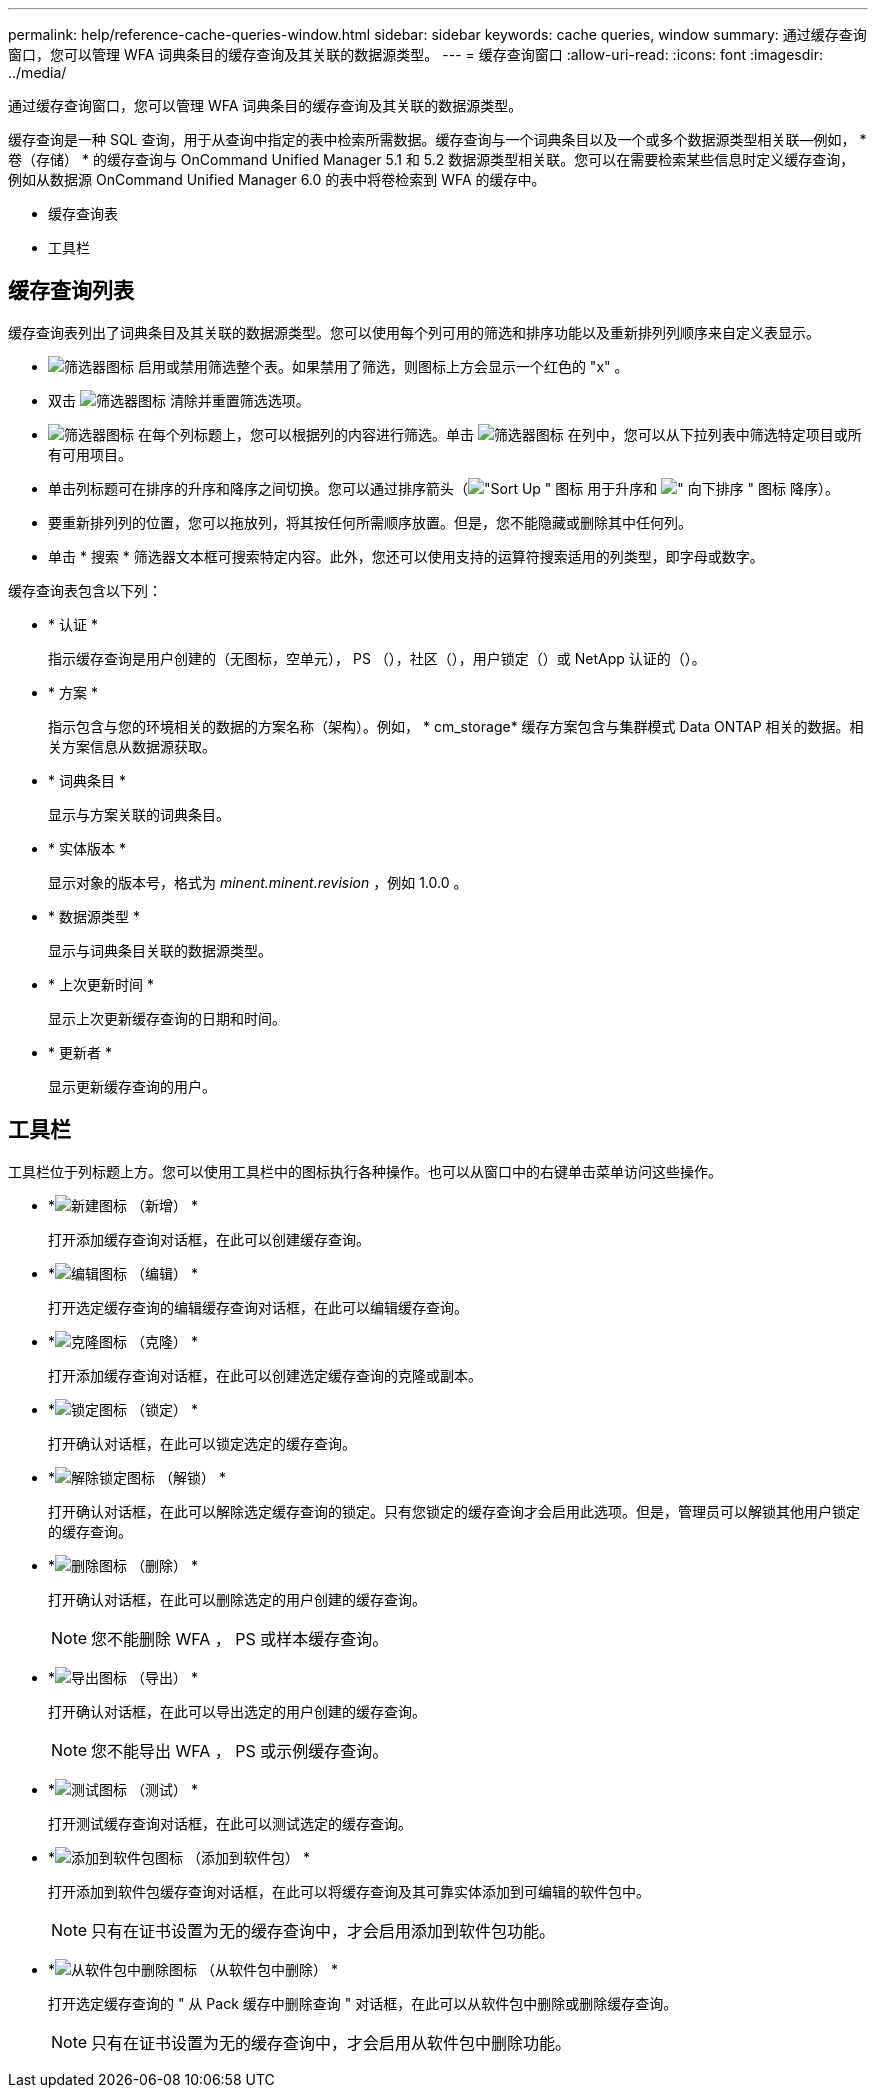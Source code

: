 ---
permalink: help/reference-cache-queries-window.html 
sidebar: sidebar 
keywords: cache queries, window 
summary: 通过缓存查询窗口，您可以管理 WFA 词典条目的缓存查询及其关联的数据源类型。 
---
= 缓存查询窗口
:allow-uri-read: 
:icons: font
:imagesdir: ../media/


[role="lead"]
通过缓存查询窗口，您可以管理 WFA 词典条目的缓存查询及其关联的数据源类型。

缓存查询是一种 SQL 查询，用于从查询中指定的表中检索所需数据。缓存查询与一个词典条目以及一个或多个数据源类型相关联—例如， * 卷（存储） * 的缓存查询与 OnCommand Unified Manager 5.1 和 5.2 数据源类型相关联。您可以在需要检索某些信息时定义缓存查询，例如从数据源 OnCommand Unified Manager 6.0 的表中将卷检索到 WFA 的缓存中。

* 缓存查询表
* 工具栏




== 缓存查询列表

缓存查询表列出了词典条目及其关联的数据源类型。您可以使用每个列可用的筛选和排序功能以及重新排列列顺序来自定义表显示。

* image:../media/filter_icon_wfa.gif["筛选器图标"] 启用或禁用筛选整个表。如果禁用了筛选，则图标上方会显示一个红色的 "x" 。
* 双击 image:../media/filter_icon_wfa.gif["筛选器图标"] 清除并重置筛选选项。
* image:../media/wfa_filter_icon.gif["筛选器图标"] 在每个列标题上，您可以根据列的内容进行筛选。单击 image:../media/wfa_filter_icon.gif["筛选器图标"] 在列中，您可以从下拉列表中筛选特定项目或所有可用项目。
* 单击列标题可在排序的升序和降序之间切换。您可以通过排序箭头（image:../media/wfa_sortarrow_up_icon.gif["\"Sort Up \" 图标"] 用于升序和 image:../media/wfa_sortarrow_down_icon.gif["\" 向下排序 \" 图标"] 降序）。
* 要重新排列列的位置，您可以拖放列，将其按任何所需顺序放置。但是，您不能隐藏或删除其中任何列。
* 单击 * 搜索 * 筛选器文本框可搜索特定内容。此外，您还可以使用支持的运算符搜索适用的列类型，即字母或数字。


缓存查询表包含以下列：

* * 认证 *
+
指示缓存查询是用户创建的（无图标，空单元）， PS （image:../media/ps_certified_icon_wfa.gif[""]），社区（image:../media/community_certification.gif[""]），用户锁定（image:../media/lock_icon_wfa.gif[""]）或 NetApp 认证的（image:../media/netapp_certified.gif[""]）。

* * 方案 *
+
指示包含与您的环境相关的数据的方案名称（架构）。例如， * cm_storage* 缓存方案包含与集群模式 Data ONTAP 相关的数据。相关方案信息从数据源获取。

* * 词典条目 *
+
显示与方案关联的词典条目。

* * 实体版本 *
+
显示对象的版本号，格式为 _minent.minent.revision_ ，例如 1.0.0 。

* * 数据源类型 *
+
显示与词典条目关联的数据源类型。

* * 上次更新时间 *
+
显示上次更新缓存查询的日期和时间。

* * 更新者 *
+
显示更新缓存查询的用户。





== 工具栏

工具栏位于列标题上方。您可以使用工具栏中的图标执行各种操作。也可以从窗口中的右键单击菜单访问这些操作。

* *image:../media/new_wfa_icon.gif["新建图标"] （新增） *
+
打开添加缓存查询对话框，在此可以创建缓存查询。

* *image:../media/edit_wfa_icon.gif["编辑图标"] （编辑） *
+
打开选定缓存查询的编辑缓存查询对话框，在此可以编辑缓存查询。

* *image:../media/clone_wfa_icon.gif["克隆图标"] （克隆） *
+
打开添加缓存查询对话框，在此可以创建选定缓存查询的克隆或副本。

* *image:../media/lock_wfa_icon.gif["锁定图标"] （锁定） *
+
打开确认对话框，在此可以锁定选定的缓存查询。

* *image:../media/unlock_wfa_icon.gif["解除锁定图标"] （解锁） *
+
打开确认对话框，在此可以解除选定缓存查询的锁定。只有您锁定的缓存查询才会启用此选项。但是，管理员可以解锁其他用户锁定的缓存查询。

* *image:../media/delete_wfa_icon.gif["删除图标"] （删除） *
+
打开确认对话框，在此可以删除选定的用户创建的缓存查询。

+

NOTE: 您不能删除 WFA ， PS 或样本缓存查询。

* *image:../media/export_wfa_icon.gif["导出图标"] （导出） *
+
打开确认对话框，在此可以导出选定的用户创建的缓存查询。

+

NOTE: 您不能导出 WFA ， PS 或示例缓存查询。

* *image:../media/test_wfa_icon.gif["测试图标"] （测试） *
+
打开测试缓存查询对话框，在此可以测试选定的缓存查询。

* *image:../media/add_to_pack.png["添加到软件包图标"] （添加到软件包） *
+
打开添加到软件包缓存查询对话框，在此可以将缓存查询及其可靠实体添加到可编辑的软件包中。

+

NOTE: 只有在证书设置为无的缓存查询中，才会启用添加到软件包功能。

* *image:../media/remove_from_pack.png["从软件包中删除图标"] （从软件包中删除） *
+
打开选定缓存查询的 " 从 Pack 缓存中删除查询 " 对话框，在此可以从软件包中删除或删除缓存查询。

+

NOTE: 只有在证书设置为无的缓存查询中，才会启用从软件包中删除功能。


